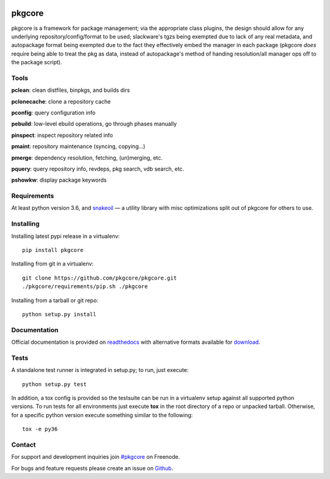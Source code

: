 |pypi| |test| |coverage| |docs|

=======
pkgcore
=======

pkgcore is a framework for package management; via the appropriate class
plugins, the design should allow for any underlying repository/config/format to
be used; slackware's tgzs being exempted due to lack of any real metadata, and
autopackage format being exempted due to the fact they effectively embed the
manager in each package (pkgcore *does* require being able to treat the pkg as
data, instead of autopackage's method of handing resolution/all manager ops off
to the package script).

Tools
=====

**pclean**: clean distfiles, binpkgs, and builds dirs

**pclonecache**: clone a repository cache

**pconfig**: query configuration info

**pebuild**: low-level ebuild operations, go through phases manually

**pinspect**: inspect repository related info

**pmaint**: repository maintenance (syncing, copying...)

**pmerge**: dependency resolution, fetching, (un)merging, etc.

**pquery**: query repository info, revdeps, pkg search, vdb search, etc.

**pshowkw**: display package keywords

Requirements
============

At least python version 3.6, and snakeoil_ — a utility library with misc
optimizations split out of pkgcore for others to use.

Installing
==========

Installing latest pypi release in a virtualenv::

    pip install pkgcore

Installing from git in a virtualenv::

    git clone https://github.com/pkgcore/pkgcore.git
    ./pkgcore/requirements/pip.sh ./pkgcore

Installing from a tarball or git repo::

    python setup.py install

Documentation
=============

Official documentation is provided on readthedocs_ with alternative
formats available for download_.

Tests
=====

A standalone test runner is integrated in setup.py; to run, just execute::

    python setup.py test

In addition, a tox config is provided so the testsuite can be run in a
virtualenv setup against all supported python versions. To run tests for all
environments just execute **tox** in the root directory of a repo or unpacked
tarball. Otherwise, for a specific python version execute something similar to
the following::

    tox -e py36

Contact
=======

For support and development inquiries join `#pkgcore`_ on Freenode.

For bugs and feature requests please create an issue on Github_.


.. _snakeoil: https://github.com/pkgcore/snakeoil
.. _Github: https://github.com/pkgcore/pkgcore/issues
.. _#pkgcore: https://webchat.freenode.net?channels=%23pkgcore&uio=d4
.. _readthedocs: https://pkgcore.readthedocs.io/
.. _download: https://readthedocs.org/projects/pkgcore/downloads/
.. _mock: https://pypi.python.org/pypi/mock

.. |pypi| image:: https://img.shields.io/pypi/v/pkgcore.svg
    :target: https://pypi.python.org/pypi/pkgcore
.. |test| image:: https://github.com/pkgcore/pkgcore/workflows/Run%20tests/badge.svg
    :target: https://github.com/pkgcore/pkgcore/actions?query=workflow%3A%22Run+tests%22
.. |coverage| image:: https://codecov.io/gh/pkgcore/pkgcore/branch/master/graph/badge.svg
    :target: https://codecov.io/gh/pkgcore/pkgcore
.. |docs| image:: https://readthedocs.org/projects/pkgcore/badge/?version=latest
    :target: https://pkgcore.readthedocs.io/
    :alt: Documentation Status
